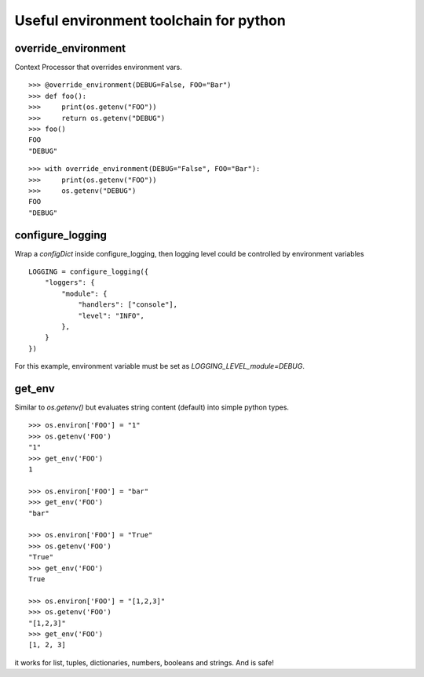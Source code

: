 =======================================
Useful environment toolchain for python
=======================================

.. image:: https://travis-ci.org/pedroburon/python-envtools.svg?branch=master
   :target: https://travis-ci.org/pedroburon/python-envtools

.. image:: https://coveralls.io/repos/github/pedroburon/python-envtools/badge.svg?branch=master
   :target: https://coveralls.io/github/pedroburon/python-envtools?branch=master


********************
override_environment
********************

Context Processor that overrides environment vars.

::

    >>> @override_environment(DEBUG=False, FOO="Bar")
    >>> def foo():
    >>>     print(os.getenv("FOO"))
    >>>     return os.getenv("DEBUG")
    >>> foo()
    FOO
    "DEBUG"


::

    >>> with override_environment(DEBUG="False", FOO="Bar"):
    >>>     print(os.getenv("FOO"))
    >>>     os.getenv("DEBUG")
    FOO
    "DEBUG"


*****************
configure_logging
*****************

Wrap a `configDict` inside configure_logging, then logging level could be controlled by environment variables

::

    LOGGING = configure_logging({
        "loggers": {
            "module": {
                "handlers": ["console"],
                "level": "INFO",
            },
        }
    })

For this example, environment variable must be set as `LOGGING_LEVEL_module=DEBUG`.


*******
get_env
*******

Similar to `os.getenv()` but evaluates string content (default) into simple python types.

::

    >>> os.environ['FOO'] = "1"
    >>> os.getenv('FOO')
    "1"
    >>> get_env('FOO')
    1

    >>> os.environ['FOO'] = "bar"
    >>> get_env('FOO')
    "bar"

    >>> os.environ['FOO'] = "True"
    >>> os.getenv('FOO')
    "True"
    >>> get_env('FOO')
    True

    >>> os.environ['FOO'] = "[1,2,3]"
    >>> os.getenv('FOO')
    "[1,2,3]"
    >>> get_env('FOO')
    [1, 2, 3]


it works for list, tuples, dictionaries, numbers, booleans and strings. And is safe!

    
